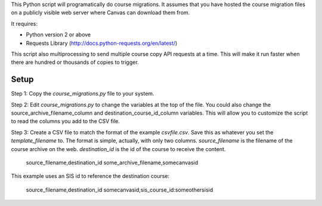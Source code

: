 This Python script will programatically do course migrations.  It assumes that you have
hosted the course migration files on a publicly visible web server where Canvas can
download them from. 

It requires:

- Python version 2 or above
- Requests Library (http://docs.python-requests.org/en/latest/)

This script also multiprocessing to send multiple course copy API requests at a time.
This will make it run faster when there are hundred or thousands of copies to trigger.

Setup
======

Step 1: Copy the `course_migrations.py` file to your system.  

Step 2: Edit `course_migrations.py` to change the variables at the top of the file.  
You could also change the source_archive_filename_column and
destination_course_id_column variables.  This will allow you to
customize the script to read the columns you add to the CSV file.

Step 3: Create a CSV file to match the format of the example `csvfile.csv`.  Save this as
whatever you set the `template_filename` to. The format is simple, actually, with only two
columns. *source_filename* is the filename of the course archive on the web.
*destination_id* is the id of the course to receive the content.

	source_filename,destination_id
	some_archive_filename,somecanvasid


This example uses an SIS id to reference the destination course:

	source_filename,destination_id
	somecanvasid,sis_course_id:someothersisid
